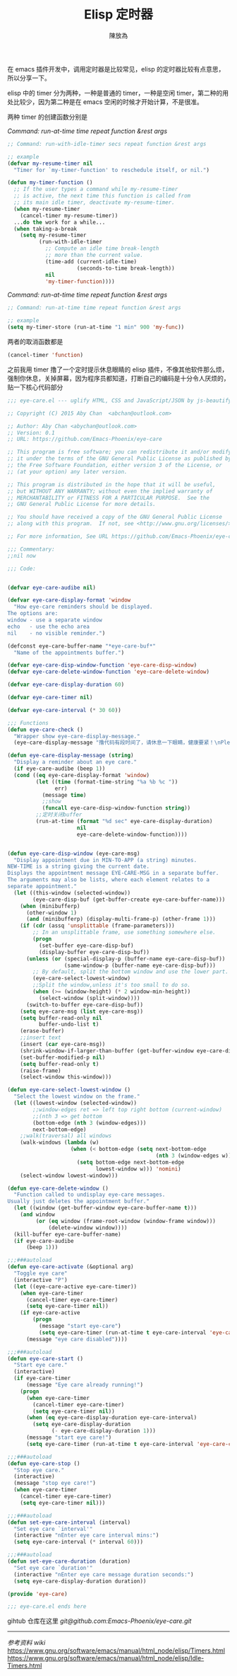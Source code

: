 #+TITLE: Elisp 定时器
#+AUTHOR: 陳放為

在 emacs 插件开发中，调用定时器是比较常见，elisp 的定时器比较有点意思，所以分享一下。

elisp 中的 timer 分为两种，一种是普通的 timer，一种是空闲 timer，第二种的用处比较少，因为第二种是在 emacs 空闲的时候才开始计算，不是很准。

两种 timer 的创建函数分别是

/Command: run-at-time time repeat function &rest args/
#+begin_src lisp
;; Command: run-with-idle-timer secs repeat function &rest args

;; example 
(defvar my-resume-timer nil
  "Timer for `my-timer-function' to reschedule itself, or nil.")

(defun my-timer-function ()
  ;; If the user types a command while my-resume-timer
  ;; is active, the next time this function is called from
  ;; its main idle timer, deactivate my-resume-timer.
  (when my-resume-timer
    (cancel-timer my-resume-timer))
  ...do the work for a while...
  (when taking-a-break
    (setq my-resume-timer
          (run-with-idle-timer
            ;; Compute an idle time break-length
            ;; more than the current value.
            (time-add (current-idle-time)
                      (seconds-to-time break-length))
            nil
            'my-timer-function))))
#+end_src

/Command: run-at-time time repeat function &rest args/
#+begin_src lisp
;; Command: run-at-time time repeat function &rest args

;; example 
(setq my-timer-store (run-at-time "1 min" 900 'my-func))
#+end_src


两者的取消函数都是

#+begin_src lisp
(cancel-timer 'function)
#+end_src

之前我用 timer 撸了一个定时提示休息眼睛的 elisp 插件，不像其他软件那么烦，强制你休息，关掉屏幕，因为程序员都知道，打断自己的编码是十分令人厌烦的，贴一下核心代码部分

#+begin_src lisp
;;; eye-care.el --- uglify HTML, CSS and JavaScript/JSON by js-beautify

;; Copyright (C) 2015 Aby Chan  <abchan@outlook.com>

;; Author: Aby Chan <abychan@outlook.com>
;; Version: 0.1
;; URL: https://github.com/Emacs-Phoenix/eye-care

;; This program is free software; you can redistribute it and/or modify
;; it under the terms of the GNU General Public License as published by
;; the Free Software Foundation, either version 3 of the License, or
;; (at your option) any later version.

;; This program is distributed in the hope that it will be useful,
;; but WITHOUT ANY WARRANTY; without even the implied warranty of
;; MERCHANTABILITY or FITNESS FOR A PARTICULAR PURPOSE.  See the
;; GNU General Public License for more details.

;; You should have received a copy of the GNU General Public License
;; along with this program.  If not, see <http://www.gnu.org/licenses/>.

;; For more information, See URL https://github.com/Emacs-Phoenix/eye-care.

;;; Commentary:
;;nil now

;;; Code:


(defvar eye-care-audibe nil)

(defvar eye-care-display-format 'window
  "How eye-care reminders should be displayed.
The options are:
window - use a separate window
echo   - use the echo area
nil    - no visible reminder.")

(defconst eye-care-buffer-name "*eye-care-buf*"
  "Name of the appointments buffer.")

(defvar eye-care-disp-window-function 'eye-care-disp-window)
(defvar eye-care-delete-window-function 'eye-care-delete-window)

(defvar eye-care-display-duration 60)

(defvar eye-care-timer nil)

(defvar eye-care-interval (* 30 60))

;;; Functions
(defun eye-care-check ()
  "Wrapper show eye-care-display-message."
  (eye-care-display-message "撸代码有段时间了，请休息一下眼睛，健康要紧！\nPlease rest eyes"))

(defun eye-care-display-message (string)
  "Display a reminder about an eye care."
  (if eye-care-audibe (beep 1))
  (cond ((eq eye-care-display-format 'window)
         (let ((time (format-time-string "%a %b %c "))
               err)
           (message time)
           ;;show
           (funcall eye-care-disp-window-function string))
         ;;定时关闭buffer
         (run-at-time (format "%d sec" eye-care-display-duration)
                      nil
                      eye-care-delete-window-function))))


(defun eye-care-disp-window (eye-care-msg)
  "Display appointment due in MIN-TO-APP (a string) minutes.
NEW-TIME is a string giving the current date.
Displays the appointment message EYE-CARE-MSG in a separate buffer.
The arguments may also be lists, where each element relates to a
separate appointment."
  (let ((this-window (selected-window))
        (eye-care-disp-buf (get-buffer-create eye-care-buffer-name)))
    (when (minibufferp)
      (other-window 1)
      (and (minibufferp) (display-multi-frame-p) (other-frame 1)))
    (if (cdr (assq 'unsplittable (frame-parameters)))
        ;; In an unsplittable frame, use something somewhere else.
        (progn
          (set-buffer eye-care-disp-buf)
          (display-buffer eye-care-disp-buf))
      (unless (or (special-display-p (buffer-name eye-care-disp-buf))
                  (same-window-p (buffer-name eye-care-disp-buf)))
        ;; By default, split the bottom window and use the lower part.
        (eye-care-select-lowest-window)
        ;;Split the window,unless it's too small to do so.
        (when (>= (window-height) (* 2 window-min-height))
          (select-window (split-window))))
      (switch-to-buffer eye-care-disp-buf))
    (setq eye-care-msg (list eye-care-msg))
    (setq buffer-read-only nil
          buffer-undo-list t)
    (erase-buffer)
    ;;insert text
    (insert (car eye-care-msg))
    (shrink-window-if-larger-than-buffer (get-buffer-window eye-care-disp-buf t))
    (set-buffer-modified-p nil)
    (setq buffer-read-only t)
    (raise-frame)
    (select-window this-window)))

(defun eye-care-select-lowest-window ()
  "Select the lowest window on the frame."
  (let ((lowest-window (selected-window))
        ;;window-edges ret => left top right bottom (current-window)
        ;;(nth 3 => get bottom
        (bottom-edge (nth 3 (window-edges)))
        next-bottom-edge)
    ;;walk(traversal) all windows
    (walk-windows (lambda (w)
                    (when (< bottom-edge (setq next-bottom-edge
                                               (nth 3 (window-edges w))))
                      (setq bottom-edge next-bottom-edge
                            lowest-window w))) 'nomini)
    (select-window lowest-window)))

(defun eye-care-delete-window ()
  "Function called to undisplay eye-care messages.
Usually just deletes the appointment buffer."
  (let ((window (get-buffer-window eye-care-buffer-name t)))
    (and window
         (or (eq window (frame-root-window (window-frame window)))
             (delete-window window))))
  (kill-buffer eye-care-buffer-name)
  (if eye-care-audibe
      (beep 1)))

;;;###autoload
(defun eye-care-activate (&optional arg)
  "Toggle eye care"
  (interactive "P")
  (let ((eye-care-active eye-care-timer))
    (when eye-care-timer
      (cancel-timer eye-care-timer)
      (setq eye-care-timer nil))
    (if eye-care-active
        (progn
          (message "start eye-care")
          (setq eye-care-timer (run-at-time t eye-care-interval 'eye-care-check)))
      (message "eye care disabled"))))

;;;###autoload
(defun eye-care-start ()
  "Start eye care."
  (interactive)
  (if eye-care-timer
      (message "Eye care already running!")
    (progn
      (when eye-care-timer
        (cancel-timer eye-care-timer)
        (setq eye-care-timer nil))
      (when (eq eye-care-display-duration eye-care-interval)
        (setq eye-care-display-duration
              (- eye-care-display-duration 1)))
      (message "start eye care!")
      (setq eye-care-timer (run-at-time t eye-care-interval 'eye-care-check)))))

;;;###autoload
(defun eye-care-stop ()
  "Stop eye care."
  (interactive)
  (message "stop eye care!")
  (when eye-care-timer
    (cancel-timer eye-care-timer)
    (setq eye-care-timer nil)))

;;;###autoload
(defun set-eye-care-interval (interval)
  "Set eye care `interval'"
  (interactive "nEnter eye care interval mins:")
  (setq eye-care-interval (* interval 60)))

;;;###autoload
(defun set-eye-care-duration (duration)
  "Set eye care `duration'"
  (interactive "nEnter eye care message duration seconds:")
  (setq eye-care-display-duration duration))

(provide 'eye-care)

;;; eye-care.el ends here
#+end_src



gihtub 仓库在这里 [[git@github.com:Emacs-Phoenix/eye-care.git]]

-----

/参考资料 wiki/
https://www.gnu.org/software/emacs/manual/html_node/elisp/Timers.html
https://www.gnu.org/software/emacs/manual/html_node/elisp/Idle-Timers.html

